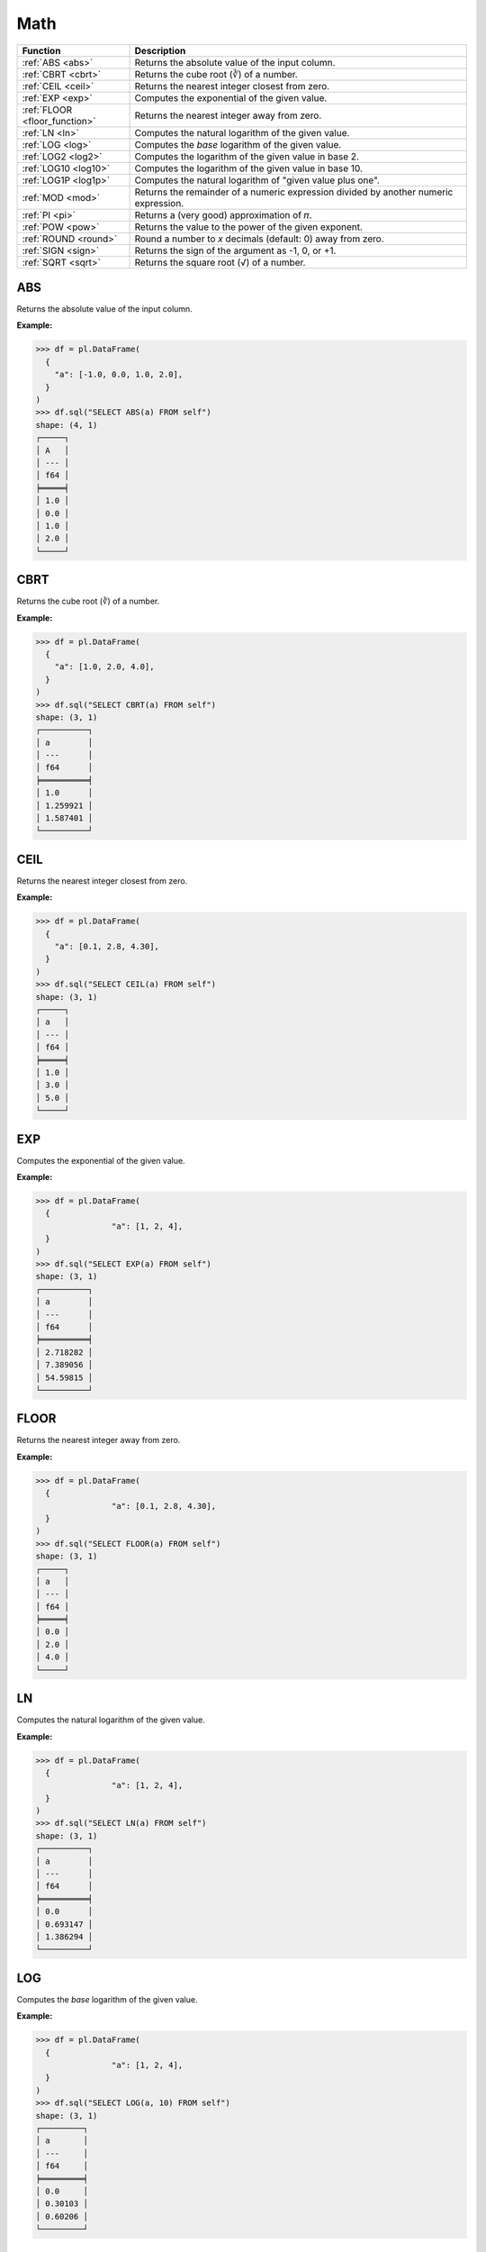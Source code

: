Math
====

.. list-table::
   :header-rows: 1
   :widths: 20 60

   * - Function
     - Description
   * - :ref:`ABS <abs>`
     - Returns the absolute value of the input column.
   * - :ref:`CBRT <cbrt>`
     - Returns the cube root (∛) of a number.
   * - :ref:`CEIL <ceil>`
     - Returns the nearest integer closest from zero.
   * - :ref:`EXP <exp>`
     - Computes the exponential of the given value.
   * - :ref:`FLOOR <floor_function>`
     - Returns the nearest integer away from zero.
   * - :ref:`LN <ln>`
     - Computes the natural logarithm of the given value.
   * - :ref:`LOG <log>`
     - Computes the `base` logarithm of the given value.
   * - :ref:`LOG2 <log2>`
     - Computes the logarithm of the given value in base 2.
   * - :ref:`LOG10 <log10>`
     - Computes the logarithm of the given value in base 10.
   * - :ref:`LOG1P <log1p>`
     - Computes the natural logarithm of "given value plus one".
   * - :ref:`MOD <mod>`
     - Returns the remainder of a numeric expression divided by another numeric expression.
   * - :ref:`PI <pi>`
     - Returns a (very good) approximation of 𝜋.
   * - :ref:`POW <pow>`
     - Returns the value to the power of the given exponent.
   * - :ref:`ROUND <round>`
     - Round a number to `x` decimals (default: 0) away from zero.
   * - :ref:`SIGN <sign>`
     - Returns the sign of the argument as -1, 0, or +1.
   * - :ref:`SQRT <sqrt>`
     - Returns the square root (√) of a number.

.. _abs:

ABS
---
Returns the absolute value of the input column.

**Example:**

.. code-block:: python

    >>> df = pl.DataFrame(
      {
        "a": [-1.0, 0.0, 1.0, 2.0],
      }
    )
    >>> df.sql("SELECT ABS(a) FROM self")
    shape: (4, 1)
    ┌─────┐
    │ A   │
    │ --- │
    │ f64 │
    ╞═════╡
    │ 1.0 │
    │ 0.0 │
    │ 1.0 │
    │ 2.0 │
    └─────┘

.. _cbrt:

CBRT
----
Returns the cube root (∛) of a number.

**Example:**

.. code-block:: python

    >>> df = pl.DataFrame(
      {
        "a": [1.0, 2.0, 4.0],
      }
    )
    >>> df.sql("SELECT CBRT(a) FROM self")
    shape: (3, 1)
    ┌──────────┐
    │ a        │
    │ ---      │
    │ f64      │
    ╞══════════╡
    │ 1.0      │
    │ 1.259921 │
    │ 1.587401 │
    └──────────┘

.. _ceil:

CEIL 
----
Returns the nearest integer closest from zero.

**Example:**

.. code-block:: python

    >>> df = pl.DataFrame(
      {
        "a": [0.1, 2.8, 4.30],
      }
    )
    >>> df.sql("SELECT CEIL(a) FROM self")
    shape: (3, 1)
    ┌─────┐
    │ a   │
    │ --- │
    │ f64 │
    ╞═════╡
    │ 1.0 │
    │ 3.0 │
    │ 5.0 │
    └─────┘

.. _exp:

EXP 
---
Computes the exponential of the given value.

**Example:**

.. code-block:: python

    >>> df = pl.DataFrame(
      {
		    "a": [1, 2, 4],
      }
    )
    >>> df.sql("SELECT EXP(a) FROM self")
    shape: (3, 1)
    ┌──────────┐
    │ a        │
    │ ---      │
    │ f64      │
    ╞══════════╡
    │ 2.718282 │
    │ 7.389056 │
    │ 54.59815 │
    └──────────┘

.. _floor_function:

FLOOR 
-----
Returns the nearest integer away from zero.

**Example:**

.. code-block:: python

    >>> df = pl.DataFrame(
      {
		    "a": [0.1, 2.8, 4.30],
      }
    )
    >>> df.sql("SELECT FLOOR(a) FROM self")
    shape: (3, 1)
    ┌─────┐
    │ a   │
    │ --- │
    │ f64 │
    ╞═════╡
    │ 0.0 │
    │ 2.0 │
    │ 4.0 │
    └─────┘


.. _ln:

LN
--
Computes the natural logarithm of the given value.

**Example:**

.. code-block:: python

    >>> df = pl.DataFrame(
      {
		    "a": [1, 2, 4],
      }
    )
    >>> df.sql("SELECT LN(a) FROM self")
    shape: (3, 1)
    ┌──────────┐
    │ a        │
    │ ---      │
    │ f64      │
    ╞══════════╡
    │ 0.0      │
    │ 0.693147 │
    │ 1.386294 │
    └──────────┘

.. _log:

LOG
---
Computes the `base` logarithm of the given value.

**Example:**

.. code-block:: python

    >>> df = pl.DataFrame(
      {
		    "a": [1, 2, 4],
      }
    )
    >>> df.sql("SELECT LOG(a, 10) FROM self")
    shape: (3, 1)
    ┌─────────┐
    │ a       │
    │ ---     │
    │ f64     │
    ╞═════════╡
    │ 0.0     │
    │ 0.30103 │
    │ 0.60206 │
    └─────────┘

.. _log2:

LOG2 
----
Computes the logarithm of the given value in base 2.

**Example:**

.. code-block:: python

    >>> df = pl.DataFrame(
      {
		    "a": [1, 2, 4],
      }
    )
    >>> df.sql("SELECT LOG2(a) FROM self")
    shape: (3, 1)
    ┌─────┐
    │ a   │
    │ --- │
    │ f64 │
    ╞═════╡
    │ 0.0 │
    │ 1.0 │
    │ 2.0 │
    └─────┘

.. _log10:

LOG10
-----
Computes the logarithm of the given value in base 10.

**Example:**

.. code-block:: python

    >>> df = pl.DataFrame(
      {
		    "a": [1, 2, 4],
      }
    )
    >>> df.sql("SELECT LOG10(a) FROM self")
    shape: (3, 1)
    ┌─────────┐
    │ a       │
    │ ---     │
    │ f64     │
    ╞═════════╡
    │ 0.0     │
    │ 0.30103 │
    │ 0.60206 │
    └─────────┘

.. _log1p:

LOG1P
-----
Computes the natural logarithm of "given value plus one".

**Example:**

.. code-block:: python

    >>> df = pl.DataFrame(
      {
		    "a": [1, 2, 4],
      }
    )
    >>> df.sql("SELECT LOG1P(a) FROM self")
    shape: (3, 1)
    ┌──────────┐
    │ a        │
    │ ---      │
    │ f64      │
    ╞══════════╡
    │ 0.693147 │
    │ 1.098612 │
    │ 1.609438 │
    └──────────┘

.. _mod:

MOD
---
Returns the remainder of a numeric expression divided by another numeric expression.

**Example:**

.. code-block:: python

    >>> df = pl.DataFrame(
      {
		    "x": [0, 1, 2, 3, 4]
      }
    )
    >>> df.sql("SELECT MOD(x, 2) FROM self")
    shape: (5, 1)
    ┌─────┐
    │ x   │
    │ --- │
    │ i64 │
    ╞═════╡
    │ 0   │
    │ 1   │
    │ 0   │
    │ 1   │
    │ 0   │
    └─────┘
    
.. _pi:

PI
--
Returns a (very good) approximation of 𝜋.

**Example:**

.. code-block:: python

    >>> df.sql("SELECT PI() from self")
    shape: (1, 1)
    ┌──────────┐
    │ literal  │
    │ ---      │
    │ f64      │
    ╞══════════╡
    │ 3.141593 │
    └──────────┘

.. _pow:

POW
---
Returns the value to the power of the given exponent.

**Example:**

.. code-block:: python

    >>> df = pl.DataFrame(
      {
		    "x": [0, 1, 2, 3, 4]
      }
    )
    >>> df.sql("SELECT POW(x, 2) from self")
    shape: (5, 1)
    ┌─────┐
    │ x   │
    │ --- │
    │ i64 │
    ╞═════╡
    │ 0   │
    │ 1   │
    │ 4   │
    │ 9   │
    │ 16  │
    └─────┘

.. _round:

ROUND
-----
Round a number to `x` decimals (default: 0) away from zero.

**Example:**

.. code-block:: python

    >>> df = pl.DataFrame(
      {
		    "x": [0.4, 1.8, 2.2, 3.6, 4.1]
      }
    )
    >>> df.sql("SELECT ROUND(x) from self")
    shape: (5, 1)
    ┌─────┐
    │ x   │
    │ --- │
    │ f64 │
    ╞═════╡
    │ 0.0 │
    │ 2.0 │
    │ 2.0 │
    │ 4.0 │
    │ 4.0 │
    └─────┘

.. _sign:

SIGN
----
Returns the sign of the argument as -1, 0, or +1.

**Example:**

.. code-block:: python

    >>> df = pl.DataFrame(
      {
		    "x": [0.4, -1, -2, 3, 4]
      }
    )
    >>> df.sql("SELECT SIGN(x) from self")
    shape: (5, 1)
    ┌─────┐
    │ x   │
    │ --- │
    │ i64 │
    ╞═════╡
    │ 1   │
    │ -1  │
    │ -1  │
    │ 1   │
    │ 1   │
    └─────┘
    
.. _sqrt:

SQRT
----
Returns the square root (√) of a number.

**Example:**

.. code-block:: python

    >>> df = pl.DataFrame(
      {
		    "x": [2, 4, 49, 64]
      }
    )
    >>> df.sql("SELECT SQRT(x) from self")
    shape: (4, 1)
    ┌──────────┐
    │ x        │
    │ ---      │
    │ f64      │
    ╞══════════╡
    │ 1.414214 │
    │ 2.0      │
    │ 7.0      │
    │ 8.0      │
    └──────────┘

